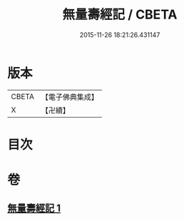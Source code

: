 #+TITLE: 無量壽經記 / CBETA
#+DATE: 2015-11-26 18:21:26.431147
* 版本
 |     CBETA|【電子佛典集成】|
 |         X|【卍續】    |

* 目次
* 卷
** [[file:KR6p0002_001.txt][無量壽經記 1]]
